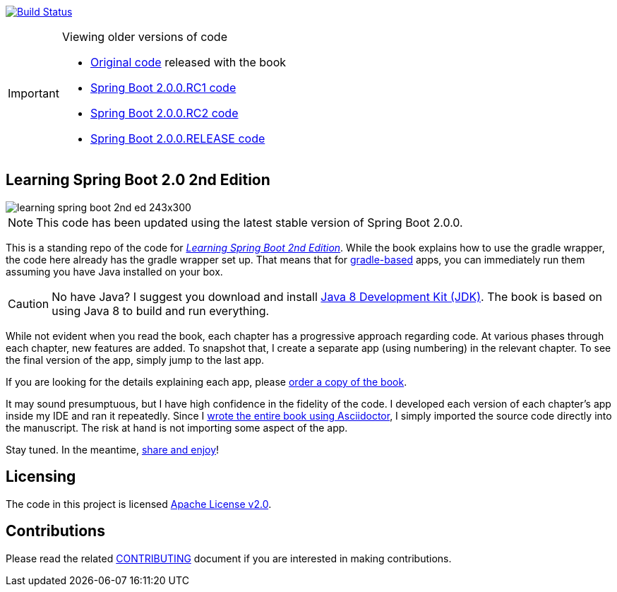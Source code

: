 image:https://travis-ci.org/learning-spring-boot/learning-spring-boot-2nd-edition-code.svg?branch=master["Build Status", link="https://travis-ci.org/learning-spring-boot/learning-spring-boot-2nd-edition-code"]

[IMPORTANT]
.Viewing older versions of code
====
* https://github.com/learning-spring-boot/learning-spring-boot-2nd-edition-code/tree/published[Original code] released with the book
* https://github.com/learning-spring-boot/learning-spring-boot-2nd-edition-code/tree/spring-boot-2.0.0.rc1[Spring Boot 2.0.0.RC1 code]
* https://github.com/learning-spring-boot/learning-spring-boot-2nd-edition-code/tree/spring-boot-2.0.0.rc2[Spring Boot 2.0.0.RC2 code]
* https://github.com/learning-spring-boot/learning-spring-boot-2nd-edition-code/tree/spring-boot-2.0.0.release[Spring Boot 2.0.0.RELEASE code]
====

== Learning Spring Boot 2.0 2nd Edition

image::http://greglturnquist.com/wp-content/uploads/2016/11/learning-spring-boot-2nd-ed-243x300.jpg[float="right"]

NOTE: This code has been updated using the latest stable version of Spring Boot 2.0.0.

This is a standing repo of the code for http://greglturnquist.com/books/learning-spring-boot[_Learning Spring Boot 2nd Edition_]. While the book explains how to use the gradle wrapper, the code here already has the gradle wrapper set up. That means that for http://gradle.org/[gradle-based] apps, you can immediately run them assuming you have Java installed on your box.

CAUTION: No have Java? I suggest you download and install http://www.oracle.com/technetwork/java/javase/downloads/jdk8-downloads-2133151.html[Java 8 Development Kit (JDK)]. The book is based on using Java 8 to build and run everything.

While not evident when you read the book, each chapter has a progressive approach regarding code. At various phases through each chapter, new features are added. To snapshot that, I create a separate app (using numbering) in the relevant chapter. To see the final version of the app, simply jump to the last app.

If you are looking for the details explaining each app, please https://www.packtpub.com/application-development/learning-spring-boot-20-second-edition[order a copy of the book].

It may sound presumptuous, but I have high confidence in the fidelity of the code. I developed each version of each chapter's app inside my IDE and ran it repeatedly. Since I http://blog.greglturnquist.com/2014/05/asciidoc-springboot-packtpub-awesome-tool-chain.html[wrote the entire book using Asciidoctor], I simply imported the source code directly into the manuscript. The risk at hand is not importing some aspect of the app.

Stay tuned. In the meantime, http://www.urbandictionary.com/define.php?term=share%20and%20enjoy[share and enjoy]!

== Licensing

The code in this project is licensed http://apache.org/licenses/LICENSE-2.0.txt[Apache License v2.0].

== Contributions

Please read the related link:CONTRIBUTING.adoc[CONTRIBUTING] document if you are interested in making contributions.